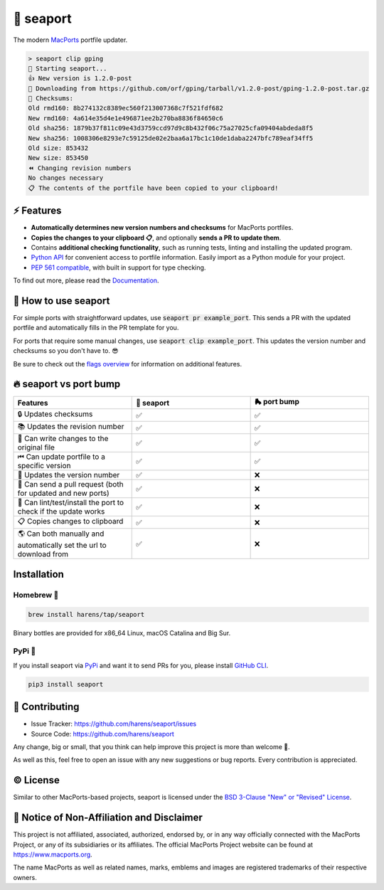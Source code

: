 🌊 seaport
==========

|ci-badge| |rtd-badge| |cov-badge|

The modern `MacPorts <https://www.macports.org>`_ portfile updater.

.. code-block::

    > seaport clip gping
    🌊 Starting seaport...
    👍 New version is 1.2.0-post
    🔻 Downloading from https://github.com/orf/gping/tarball/v1.2.0-post/gping-1.2.0-post.tar.gz
    🔎 Checksums:
    Old rmd160: 8b274132c8389ec560f213007368c7f521fdf682
    New rmd160: 4a614e35d4e1e496871ee2b270ba8836f84650c6
    Old sha256: 1879b37f811c09e43d3759ccd97d9c8b432f06c75a27025cfa09404abdeda8f5
    New sha256: 1008306e8293e7c59125de02e2baa6a17bc1c10de1daba2247bfc789eaf34ff5
    Old size: 853432
    New size: 853450
    ⏪️ Changing revision numbers
    No changes necessary
    📋 The contents of the portfile have been copied to your clipboard!

⚡️ Features
--------------

..
   TODO: When a new release is published, update the Python API url to stable

* **Automatically determines new version numbers and checksums** for MacPorts portfiles.
* **Copies the changes to your clipboard 📋**, and optionally **sends a PR to update them**.
* Contains **additional checking functionality**, such as running tests, linting and installing the updated program.
* `Python API <https://seaport.readthedocs.io/en/latest/reference.html>`_ for convenient access to portfile information. Easily import as a Python module for your project.
* `PEP 561 compatible <https://www.python.org/dev/peps/pep-0561>`_, with built in support for type checking.

To find out more, please read the `Documentation <https://seaport.rtfd.io/>`_.

🤔 How to use seaport
----------------------

For simple ports with straightforward updates, use :code:`seaport pr example_port`.
This sends a PR with the updated portfile and automatically fills in the PR template for you.

For ports that require some manual changes, use :code:`seaport clip example_port`.
This updates the version number and checksums so you don't have to. 😎

Be sure to check out the `flags overview <https://seaport.readthedocs.io/en/stable/overview.html>`_ for information on additional features.

🔥 seaport vs port bump
-------------------------

.. list-table::
   :widths: 25 25 25
   :header-rows: 1

   * - Features
     - 🌊 seaport
     - 🛼 port bump
   * - 🔒 Updates checksums
     - ✅
     - ✅
   * - 📚 Updates the revision number
     - ✅
     - ✅
   * - 📝 Can write changes to the original file
     - ✅
     - ✅
   * - ⏮ Can update portfile to a specific version
     - ✅
     - ✅
   * - 🔮 Updates the version number
     - ✅
     - ❌
   * - 🚀 Can send a pull request (both for updated and new ports)
     - ✅
     - ❌
   * - 🧪 Can lint/test/install the port to check if the update works
     - ✅
     - ❌
   * - 📋 Copies changes to clipboard
     - ✅
     - ❌
   * - 🌎 Can both manually and automatically set the url to download from
     - ✅
     - ❌

Installation
------------

Homebrew 🍺
***********

.. code-block::

    brew install harens/tap/seaport

Binary bottles are provided for x86_64 Linux, macOS Catalina and Big Sur.

PyPi 🐍
********

If you install seaport via `PyPi <https://pypi.org/project/seaport/>`_ and want it to send PRs for you, please install `GitHub CLI <https://cli.github.com>`_.

.. code-block::

    pip3 install seaport

🔨 Contributing
---------------

- Issue Tracker: `<https://github.com/harens/seaport/issues>`_
- Source Code: `<https://github.com/harens/seaport>`_

Any change, big or small, that you think can help improve this project is more than welcome 🎉.

As well as this, feel free to open an issue with any new suggestions or bug reports. Every contribution is appreciated.

©️ License
----------

Similar to other MacPorts-based projects, seaport is licensed under the `BSD 3-Clause "New" or "Revised" License <https://github.com/harens/seaport/blob/master/LICENSE>`_.

📒 Notice of Non-Affiliation and Disclaimer
-------------------------------------------

This project is not affiliated, associated, authorized, endorsed by, or in any way officially connected with the MacPorts Project, or any of its subsidiaries or its affiliates. The official MacPorts Project website can be found at `<https://www.macports.org>`_.

The name MacPorts as well as related names, marks, emblems and images are registered trademarks of their respective owners.

.. |ci-badge| image:: https://img.shields.io/github/workflow/status/harens/seaport/Tests?logo=github&style=flat-square
   :target: https://github.com/harens/seaport/actions
   :alt: GitHub Workflow Status
.. |rtd-badge| image:: https://img.shields.io/readthedocs/seaport?logo=read%20the%20docs&style=flat-square
   :target: https://seaport.rtfd.io/
   :alt: Read the Docs
.. |cov-badge| image:: https://img.shields.io/codecov/c/github/harens/seaport?logo=codecov&style=flat-square
   :target: https://codecov.io/gh/harens/seaport
   :alt: Codecov
